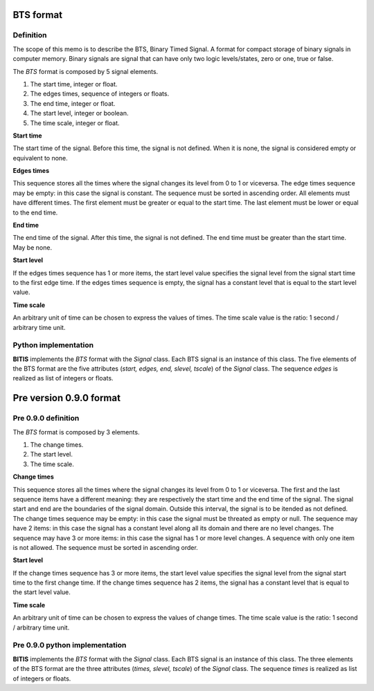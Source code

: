 ==========
BTS format
==========

Definition
----------

The scope of this memo is to describe the BTS, Binary Timed Signal. A format
for compact storage of binary signals in computer memory.
Binary signals are signal that can have only two logic levels/states, zero or one,
true or false.

The *BTS* format is composed by 5 signal elements.

1. The start time, integer or float.
2. The edges times, sequence of integers or floats.
3. The end time, integer or float.
4. The start level, integer or boolean.
5. The time scale, integer or float.

**Start time**

The start time of the signal. Before this time, the signal is not defined.
When it is none, the signal is considered empty or equivalent to none.

**Edges times**

This sequence stores all the times where the signal changes its level from
0 to 1 or viceversa. 
The edge times sequence may be empty: in this case the signal is constant.
The sequence must be sorted in ascending order.
All elements must have different times.
The first element must be greater or equal to the start time.
The last element must be lower or equal to the end time.

**End time**

The end time of the signal. After this time, the signal is not defined.
The end time must be greater than the start time.
May be none.

**Start level**

If the edges times sequence has 1 or more items, the start level value
specifies the signal level from the signal start time to the first edge time.
If the edges times sequence is empty, the signal has a constant level
that is equal to the start level value.

**Time scale**

An arbitrary unit of time can be chosen to express the values of times.
The time scale value is the ratio: 1 second / arbitrary time unit.


Python implementation
---------------------

**BITIS** implements the *BTS* format with the *Signal* class. Each BTS
signal is an instance of this class. The five elements of the BTS format
are the five attributes (*start, edges, end, slevel, tscale*) of the *Signal* class.
The sequence *edges* is realized as list of integers or floats.


========================
Pre version 0.9.0 format
========================

Pre 0.9.0 definition
--------------------

The *BTS* format is composed by 3 elements.

1. The change times.
2. The start level.
3. The time scale.

**Change times**

This sequence stores all the times where the signal changes its level from
0 to 1 or viceversa. The first and the last sequence items have a different
meaning: they are respectively the start time and the end time of the signal.
The signal start and end are the boundaries of the signal domain. Outside
this interval, the signal is to be itended as not defined.
The change times sequence may be empty: in this case the signal must
be threated as empty or null. The sequence may have 2 items: in this case
the signal has a constant level along all its domain and there are no level
changes. The sequence may have 3 or more items: in this case the signal has
1 or more level changes. A sequence with only one item is not allowed.
The sequence must be sorted in ascending order.

**Start level**

If the change times sequence has 3 or more items, the start level value
specifies the signal level from the signal start time to the first change time.
If the change times sequence has 2 items, the signal has a constant level
that is equal to the start level value.

**Time scale**

An arbitrary unit of time can be chosen to express the values of change times.
The time scale value is the ratio: 1 second / arbitrary time unit.


Pre 0.9.0 python implementation
-------------------------------

**BITIS** implements the *BTS* format with the *Signal* class. Each BTS
signal is an instance of this class. The three elements of the BTS format
are the three attributes (*times, slevel, tscale*) of the *Signal* class.
The sequence *times* is realized as list of integers or floats.
